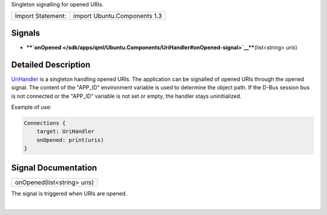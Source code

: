 Singleton signalling for opened URIs.

+---------------------+--------------------------------+
| Import Statement:   | import Ubuntu.Components 1.3   |
+---------------------+--------------------------------+

Signals
-------

-  ****`onOpened </sdk/apps/qml/Ubuntu.Components/UriHandler#onOpened-signal>`__****\ (list<string>
   *uris*)

Detailed Description
--------------------

`UriHandler </sdk/apps/qml/Ubuntu.Components/UriHandler/>`__ is a
singleton handling opened URIs. The application can be signalled of
opened URIs through the opened signal. The content of the "APP\_ID"
environment variable is used to determine the object path. If the D-Bus
session bus is not connected or the "APP\_ID" variable is not set or
empty, the handler stays uninitialized.

Example of use:

.. code:: qml

    Connections {
        target: UriHandler
        onOpened: print(uris)
    }

Signal Documentation
--------------------

+--------------------------------------------------------------------------+
|        \ onOpened(list<string> *uris*)                                   |
+--------------------------------------------------------------------------+

The signal is triggered when URIs are opened.

| 
